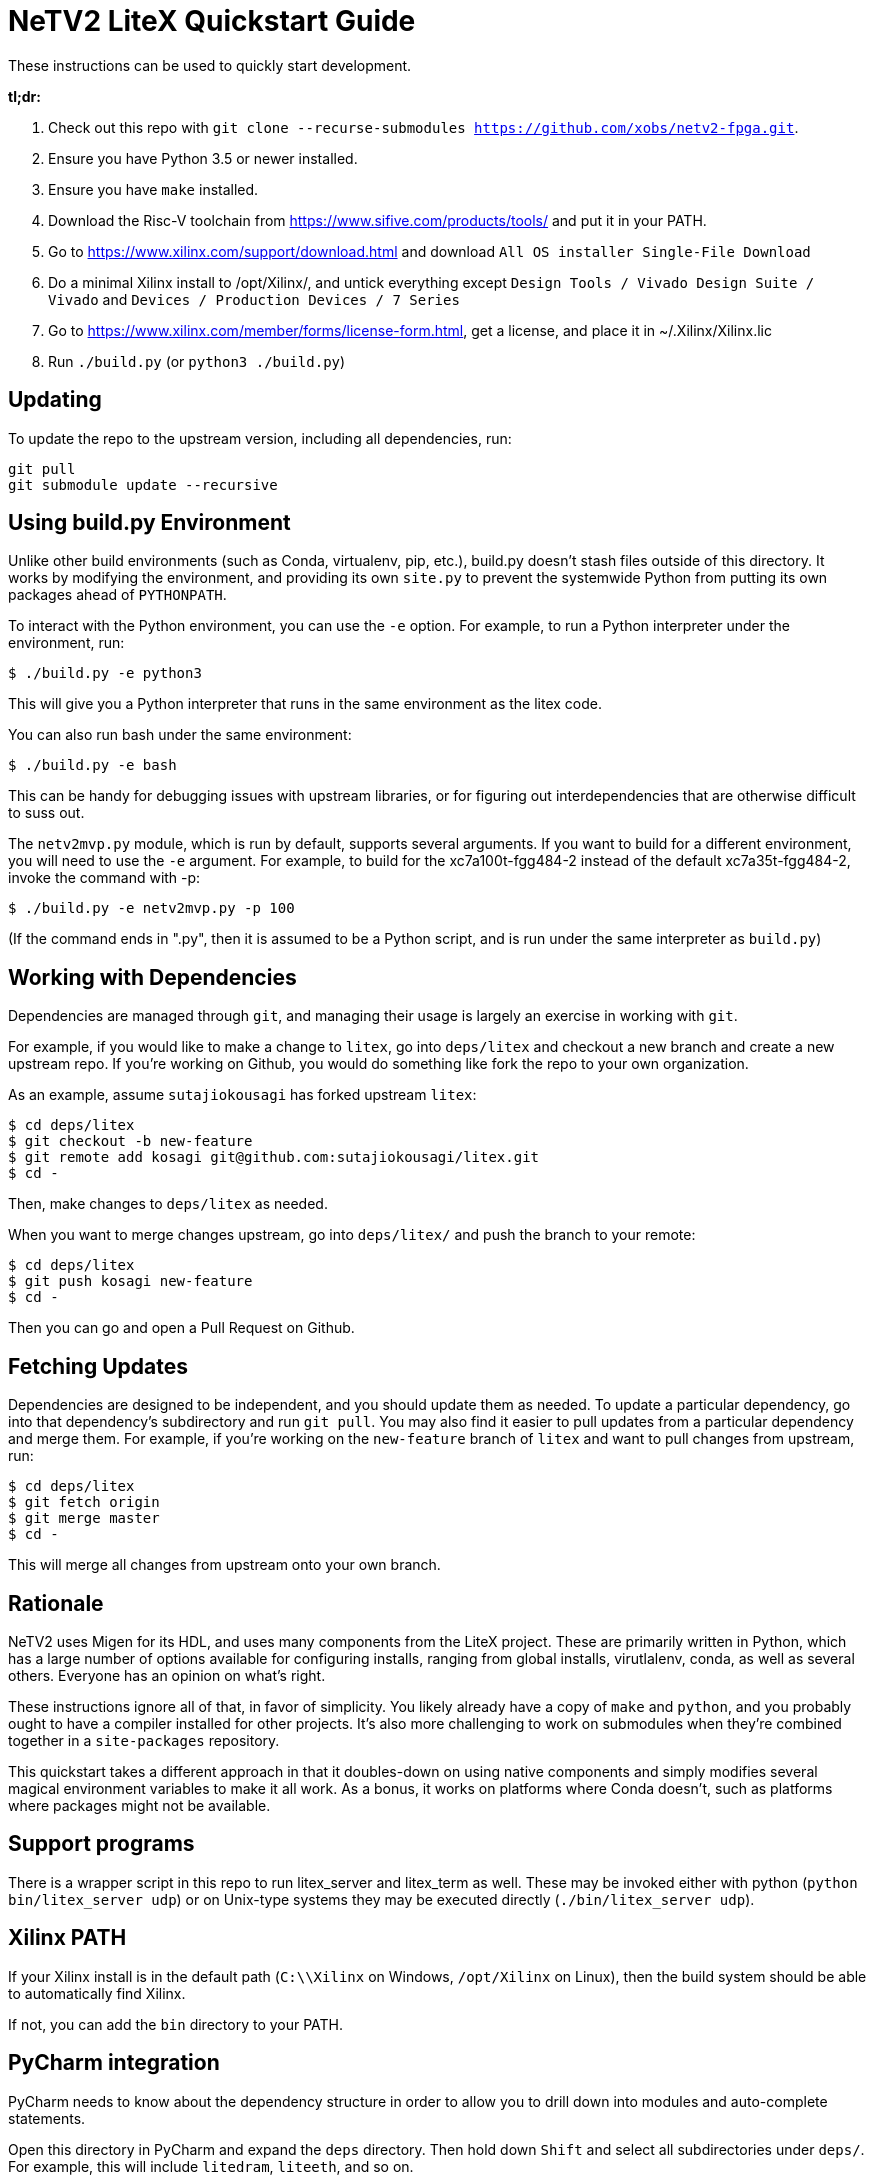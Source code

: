 # NeTV2 LiteX Quickstart Guide


These instructions can be used to quickly start development.

*tl;dr:*

1. Check out this repo with `git clone --recurse-submodules https://github.com/xobs/netv2-fpga.git`.
1. Ensure you have Python 3.5 or newer installed.
1. Ensure you have `make` installed.
1. Download the Risc-V toolchain from https://www.sifive.com/products/tools/ and put it in your PATH.
1. Go to https://www.xilinx.com/support/download.html and download `All OS installer Single-File Download`
1. Do a minimal Xilinx install to /opt/Xilinx/, and untick everything except `Design Tools / Vivado Design Suite / Vivado` and `Devices / Production Devices / 7 Series`
1. Go to https://www.xilinx.com/member/forms/license-form.html, get a license, and place it in ~/.Xilinx/Xilinx.lic
1. Run `./build.py` (or `python3 ./build.py`)

## Updating

To update the repo to the upstream version, including all dependencies, run:

```sh
git pull
git submodule update --recursive
```

## Using build.py Environment

Unlike other build environments (such as Conda, virtualenv, pip, etc.), build.py
doesn't stash files outside of this directory.  It works by modifying the environment,
and providing its own `site.py` to prevent the systemwide Python from putting its
own packages ahead of `PYTHONPATH`.

To interact with the Python environment, you can use the `-e` option.  For example, to
run a Python interpreter under the environment, run:

```sh
$ ./build.py -e python3
```

This will give you a Python interpreter that runs in the same environment as the litex code.

You can also run bash under the same environment:

```sh
$ ./build.py -e bash
```

This can be handy for debugging issues with upstream libraries, or for figuring out
interdependencies that are otherwise difficult to suss out.

The `netv2mvp.py` module, which is run by default, supports several arguments.  If you want
to build for a different environment, you will need to use the `-e` argument.  For example,
to build for the xc7a100t-fgg484-2 instead of the default xc7a35t-fgg484-2, invoke
the command with -p:

```sh
$ ./build.py -e netv2mvp.py -p 100
```

(If the command ends in ".py", then it is assumed to be a Python script, and is run under
the same interpreter as `build.py`)

## Working with Dependencies

Dependencies are managed through `git`, and managing their usage is largely an exercise
in working with `git`.

For example, if you would like to make a change to `litex`, go into `deps/litex` and checkout
a new branch and create a new upstream repo.  If you're working on Github, you would do
something like fork the repo to your own organization.

As an example, assume `sutajiokousagi` has forked upstream `litex`:

```sh
$ cd deps/litex
$ git checkout -b new-feature
$ git remote add kosagi git@github.com:sutajiokousagi/litex.git
$ cd -
```

Then, make changes to `deps/litex` as needed.

When you want to merge changes upstream, go into `deps/litex/` and push the branch to your remote:

```sh
$ cd deps/litex
$ git push kosagi new-feature
$ cd -
```

Then you can go and open a Pull Request on Github.

## Fetching Updates

Dependencies are designed to be independent, and you should update them as needed.  To update a particular
dependency, go into that dependency's subdirectory and run `git pull`.  You may also find it easier to
pull updates from a particular dependency and merge them.  For example, if you're working on the `new-feature`
branch of `litex` and want to pull changes from upstream, run:

```sh
$ cd deps/litex
$ git fetch origin
$ git merge master
$ cd -
```

This will merge all changes from upstream onto your own branch.

## Rationale

NeTV2 uses Migen for its HDL, and uses many components from the LiteX project.
These are primarily written in Python, which has a large number of options
available for configuring installs, ranging from global installs, virutlalenv, conda,
as well as several others.  Everyone has an opinion on what's right.

These instructions ignore all of that, in favor of simplicity.  You likely already
have a copy of `make` and `python`, and you probably ought to have a compiler
installed for other projects.  It's also more challenging to work on submodules
when they're combined together in a `site-packages` repository.

This quickstart takes a different approach in that it doubles-down on using native
components and simply modifies several magical environment variables to make
it all work.  As a bonus, it works on platforms where Conda doesn't, such as
platforms where packages might not be available.

## Support programs

There is a wrapper script in this repo to run litex_server and litex_term as well.  These may be invoked either with python (`python bin/litex_server udp`) or on Unix-type systems they may be executed directly (`./bin/litex_server udp`).

## Xilinx PATH

If your Xilinx install is in the default path (`C:\\Xilinx` on Windows, `/opt/Xilinx` on Linux), then the build system should be able to automatically find Xilinx.

If not, you can add the `bin` directory to your PATH.

## PyCharm integration

PyCharm needs to know about the dependency structure in order to allow you to drill down into modules and auto-complete statements.

Open this directory in PyCharm and expand the `deps` directory.  Then hold down `Shift` and select all subdirectories under `deps/`.  For example, this will include `litedram`, `liteeth`, and so on.

Then, right-click and select `Mark directory as...` and select `Sources Root`.

When running your module from within PyCharm, you may find it useful to set environment variables.  You can use `build.py -p > pycharm.env` to create a `.env`-compatible file.  There are several PyCharm plugins that can make use of this file.

## Visual Studio Code integration

Visual Studio Code needs to know where modules are.  These are specified in environment variables, which are automatically read from a .env file in your project root.  Create this file to enable pylint and debugging in Visual Studio Code:

````sh
python build.py --print-env > .env
````
